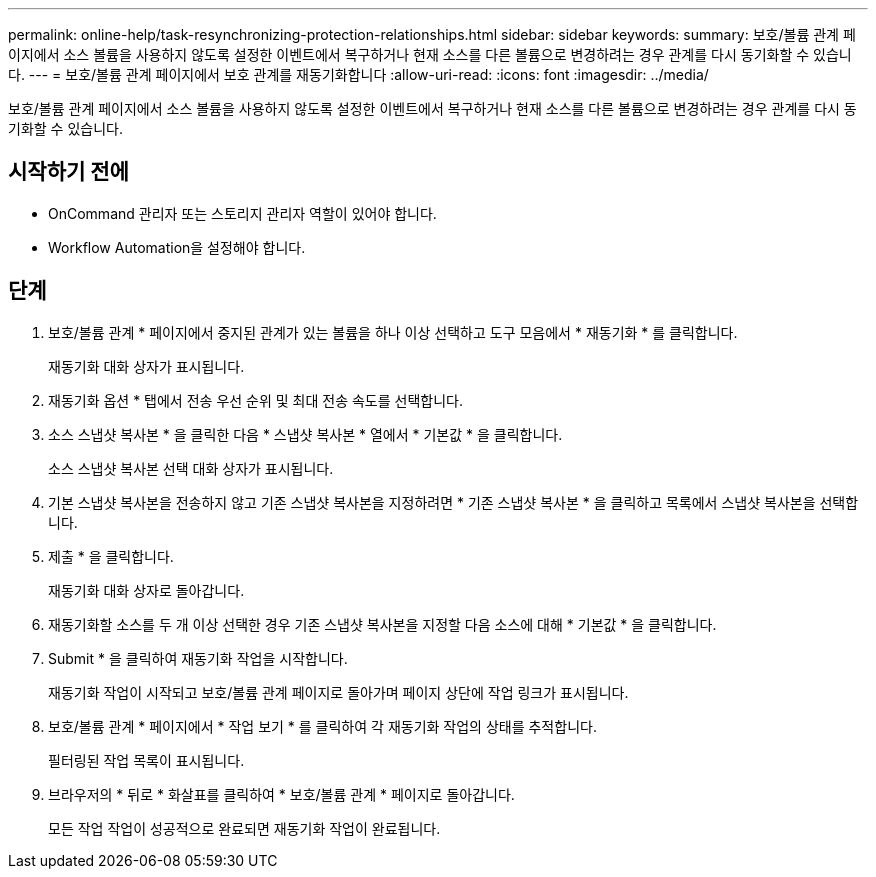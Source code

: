 ---
permalink: online-help/task-resynchronizing-protection-relationships.html 
sidebar: sidebar 
keywords:  
summary: 보호/볼륨 관계 페이지에서 소스 볼륨을 사용하지 않도록 설정한 이벤트에서 복구하거나 현재 소스를 다른 볼륨으로 변경하려는 경우 관계를 다시 동기화할 수 있습니다. 
---
= 보호/볼륨 관계 페이지에서 보호 관계를 재동기화합니다
:allow-uri-read: 
:icons: font
:imagesdir: ../media/


[role="lead"]
보호/볼륨 관계 페이지에서 소스 볼륨을 사용하지 않도록 설정한 이벤트에서 복구하거나 현재 소스를 다른 볼륨으로 변경하려는 경우 관계를 다시 동기화할 수 있습니다.



== 시작하기 전에

* OnCommand 관리자 또는 스토리지 관리자 역할이 있어야 합니다.
* Workflow Automation을 설정해야 합니다.




== 단계

. 보호/볼륨 관계 * 페이지에서 중지된 관계가 있는 볼륨을 하나 이상 선택하고 도구 모음에서 * 재동기화 * 를 클릭합니다.
+
재동기화 대화 상자가 표시됩니다.

. 재동기화 옵션 * 탭에서 전송 우선 순위 및 최대 전송 속도를 선택합니다.
. 소스 스냅샷 복사본 * 을 클릭한 다음 * 스냅샷 복사본 * 열에서 * 기본값 * 을 클릭합니다.
+
소스 스냅샷 복사본 선택 대화 상자가 표시됩니다.

. 기본 스냅샷 복사본을 전송하지 않고 기존 스냅샷 복사본을 지정하려면 * 기존 스냅샷 복사본 * 을 클릭하고 목록에서 스냅샷 복사본을 선택합니다.
. 제출 * 을 클릭합니다.
+
재동기화 대화 상자로 돌아갑니다.

. 재동기화할 소스를 두 개 이상 선택한 경우 기존 스냅샷 복사본을 지정할 다음 소스에 대해 * 기본값 * 을 클릭합니다.
. Submit * 을 클릭하여 재동기화 작업을 시작합니다.
+
재동기화 작업이 시작되고 보호/볼륨 관계 페이지로 돌아가며 페이지 상단에 작업 링크가 표시됩니다.

. 보호/볼륨 관계 * 페이지에서 * 작업 보기 * 를 클릭하여 각 재동기화 작업의 상태를 추적합니다.
+
필터링된 작업 목록이 표시됩니다.

. 브라우저의 * 뒤로 * 화살표를 클릭하여 * 보호/볼륨 관계 * 페이지로 돌아갑니다.
+
모든 작업 작업이 성공적으로 완료되면 재동기화 작업이 완료됩니다.


